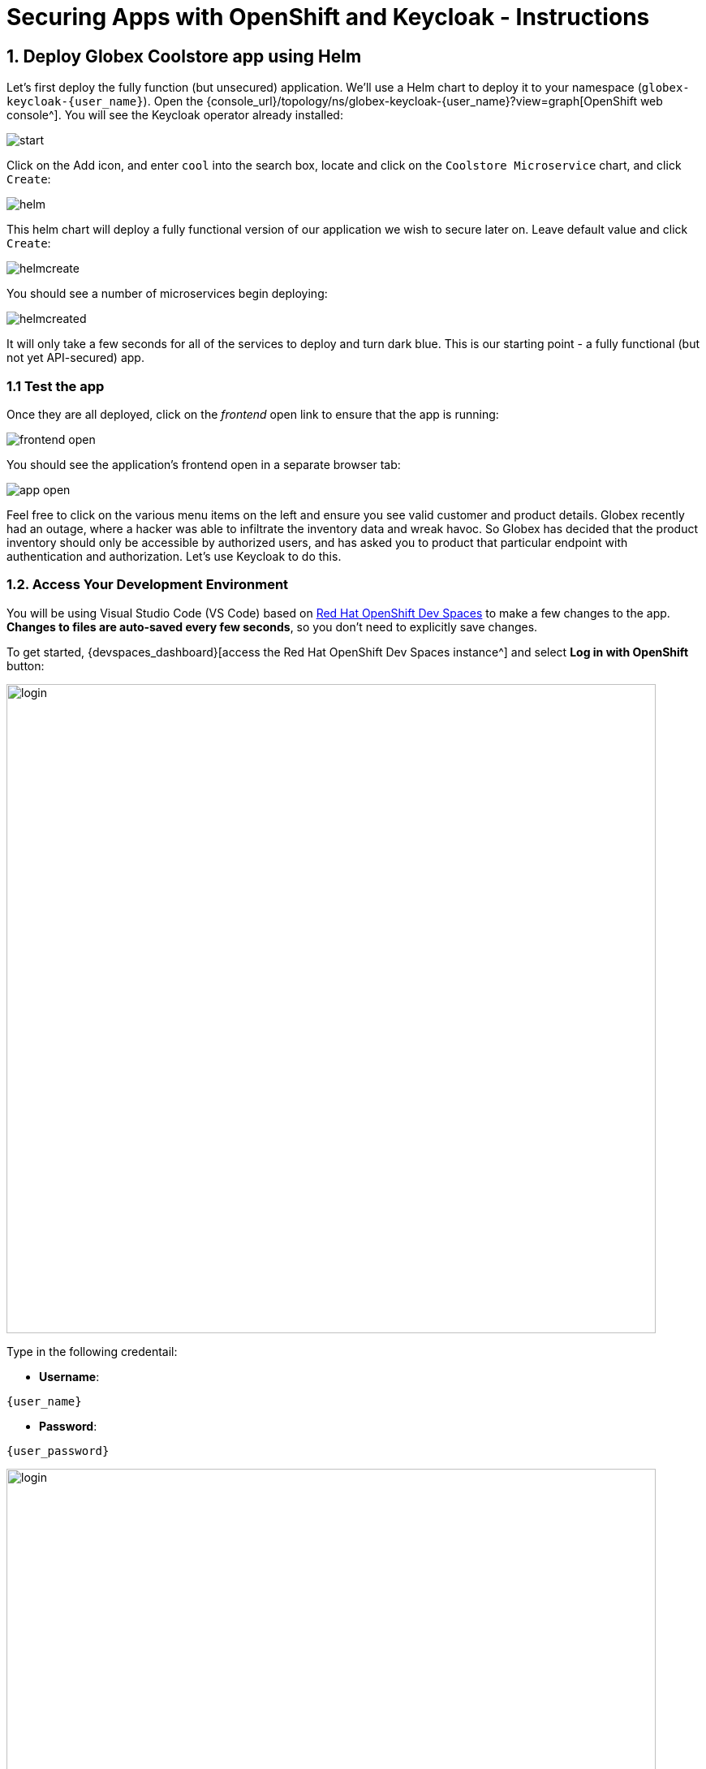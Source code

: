 = Securing Apps with OpenShift and Keycloak - Instructions
:imagesdir: ../assets/images/

++++
<!-- Google tag (gtag.js) -->
<script async src="https://www.googletagmanager.com/gtag/js?id=G-JDW1SZKHTQ"></script>
<script>
  window.dataLayer = window.dataLayer || [];
  function gtag(){dataLayer.push(arguments);}
  gtag('js', new Date());

  gtag('config', 'G-JDW1SZKHTQ');
</script>
<style>
  .nav-container, .pagination, .toolbar {
    display: none !important;
  }
  .doc {
    max-width: 70rem !important;
  }
</style>
++++

== 1. Deploy Globex Coolstore app using Helm

Let's first deploy the fully function (but unsecured) application. We'll use a Helm chart to deploy it to your namespace (`globex-keycloak-{user_name}`). Open the {console_url}/topology/ns/globex-keycloak-{user_name}?view=graph[OpenShift web console^]. You will see the Keycloak operator already installed:

image::keycloak/start.png[]

Click on the Add icon, and enter `cool` into the search box, locate and click on the `Coolstore Microservice` chart, and click `Create`:

image::keycloak/helm.png[]

This helm chart will deploy a fully functional version of our application we wish to secure later on. Leave default value and click `Create`:

image::keycloak/helmcreate.png[]

You should see a number of microservices begin deploying:

image::keycloak/helmcreated.png[]

It will only take a few seconds for all of the services to deploy and turn dark blue. This is our starting point - a fully functional (but not yet API-secured) app.

=== 1.1 Test the app

Once they are all deployed, click on the _frontend_ open link to ensure that the app is running:

image::keycloak/frontend-open.png[]

You should see the application's frontend open in a separate browser tab:

image::keycloak/app-open.png[]

Feel free to click on the various menu items on the left and ensure you see valid customer and product details. Globex recently had an outage, where a hacker was able to infiltrate the inventory data and wreak havoc. So Globex has decided that the product inventory should only be accessible by authorized users, and has asked you to product that particular endpoint with authentication and authorization. Let's use Keycloak to do this.

=== 1.2. Access Your Development Environment

You will be using Visual Studio Code (VS Code) based on https://developers.redhat.com/products/openshift-dev-spaces/overview[Red Hat OpenShift Dev Spaces^] to make a few changes to the app. **Changes to files are auto-saved every few seconds**, so you don't need to explicitly save changes.

To get started, {devspaces_dashboard}[access the Red Hat OpenShift Dev Spaces instance^] and select *Log in with OpenShift* button:

image::eap/login_with_openshift.png[login,800]

Type in the following credentail:

* *Username*:

[.console-input]
[source,yaml,subs="attributes"]
----
{user_name}
----

* *Password*:

[.console-input]
[source,yaml,subs="attributes"]
----
{user_password}
----

image::eap/che-login.png[login,800]

[NOTE]
====
In case you see the *Authorize Access* page as below, select *Allow selected permissions* button.

image::eap/auth-access.png[auth-access, 800]
====

Once you log in, you’ll be placed on the *Create Workspace* dashboard. Copy the following `Git Repo URL` and select `Create & Open`.

[NOTE]
====
In case you see existing workspace, delete the workspace first.

image::eap/ds-delete.png[ds, 800]
====

* *Git Repo URL*:

[.console-input]
[source,bash]
----
https://github.com/rh-mad-workshop/coolstore-microservice.git
----

image::keycloak/create-ws.png[ds, 800]

A new window or tab in your web browser will open automatically to showcase the progess about *Starting workspace coolstore-microservice*. It takes about *60* seconds to finish the process.

image::keycloak/init-ws.png[ds, 800]

After a few seconds, you’ll be placed in the workspace.

image::keycloak/new-ws.png[ds, 800]

[NOTE]
====
In case you see existing workspace, check on `Trust the authors of all files in the parent folder 'projects'`. Then, select `Yes, I trust the authors`.

image::eap/ds-trust-popup.png[ds, 800]
====

You'll use all of these during the course of this workshop, so keep this browser tab open throughout. **If things get weird, you can simply reload the browser tab to refresh the view.**

== 2. Deploy Keycloak instance

You can install Keycloak in many ways, including just downloading and extracting a zip file, downloading the source and building it, or manually constructing a container and deploying it. Kubernetes Operators make both the installation and management of Keycloak (and many other software packages) much easier, and we have installed the Keycloak operator for you to use.

=== 2.1 Deploy Keycloak Database

Keycloak needs a database to store its data. We'll use Postgres. Back on the {console_url}/topology/ns/globex-keycloak-{user_name}?view=graph[OpenShift web console^], click the Add icon once again, type `postgres ephemeral` into the search box, locate the `Postgres (Ephemeral)` template, click on it, and click *Instantiate Template*:

image::keycloak/postgres-create.png[]

On the next screen, override the following values (leaving the rest as their defaults):

* *Database Service Name*: `keycloak-postgresql`
* *PostgreSQL Database Name*: `keycloak`

Leave the rest as-is, including the username and password, which will be auto-generated for you and you'll refer to them later. Finally, click *Create*:

image::keycloak/postgres-create2.png[]

You should see a postgres database begin spinning up:

image::keycloak/postgres-create3.png[]

=== 2.2 Create self-signed certificate

In the DevSpaces window, Open a Terminal window.

image::eap/new-terminal.png[new-terminal, 500]

In the terminal, make sure you are logged in as your user by running this command:

[.console-input]
[source,bash,subs="+attributes,macros+"]
----
oc whoami
----

You should see your username `{user_name}`.

Now, switch to the new project that was created for you:

[.console-input]
[source,bash,subs="+attributes,macros+"]
----
oc project globex-keycloak-{user_name}
----

Keycloak needs a certificate pair to use for TLS communication. We will use OpenSSL to generate the key pair. Run this command to create it and then create an OpenShift _Secret_ that holds the resulting key pair:

[.console-input]
[source,bash,subs="+attributes,macros+"]
----
openssl req -subj '/CN={openshift_subdomain}/O=Test Keycloak./C=US' -newkey rsa:2048 -nodes -keyout key.pem -x509 -days 365 -out certificate.pem && \
oc -n globex-keycloak-{user_name} create secret tls keycloak-cert-secret --cert certificate.pem --key key.pem
----
This secret will be used in the next step.

=== 2.3 Create Keycloak instance

By creating an instance of a `Keycloak` object, the Keycloak operator will process it and instantiate a new Keycloak server. In the OpenShift web console, click the `Add` icon, type `keycloak` into the search box, click on the "Keycloak" item, and click Create:

image::keycloak/keycloak-create1.png[]

On the next screen, make sure you're in the _YAML view_, and replace the YAML with the following definition:

[.console-input]
[source,yaml,subs="+attributes,macros+"]
----
apiVersion: k8s.keycloak.org/v2alpha1
kind: Keycloak
metadata:
  name: keycloak
spec:
  instances: 1
  http:
    tlsSecret: keycloak-cert-secret
  hostname:
    hostname: keycloak-globex-keycloak-{user_name}.{openshift_subdomain}
  db:
    vendor: postgres
    host: keycloak-postgresql
    usernameSecret:
      name: keycloak-postgresql
      key: database-user
    passwordSecret:
      name: keycloak-postgresql
      key: database-password
----

This references the certificate+key pair created earlier, as well as our Postgres database credentials, which are stored in a secret. Click *Create*, and you will see your new keycloak server starting up:

image::keycloak/keycloak-create2.png[]

Wait for it to complete (and get a dark blue circle). This should only take a few seconds if everything is working! If it does not after a minute or so, double-check that you entered the right values, and the database secret and certificate secret both exist under the names given.

=== 2.4 Log into Keycloak

When you use the keycloak operator, it will generate an initial administrator username/password in a Secret. Access the secret by clicking on *Secrets*, and find the `keycloak-initial-admin` secret, and click on it:

image::keycloak/keycloak-secrets1.png[]

Finally, click on *Reveal Values* to see the username (which should be `admin`), and the password:

image::keycloak/keycloak-adminsecret.png[]

`admin` is pretty easy to remember, but you'll probably want to copy the password to your clipboard (using the copy-to-clipboard icon at the far right, or CTRL-C (CMD-C on a Mac)) to use in a moment.

Back on the {console_url}/topology/ns/globex-keycloak-{user_name}?view=graph[OpenShift web console^] topology page, click the small "open" icon at the upper right of the Keycloak deployment:

image::keycloak/keycloak-openicon.png[]

You should land on the Keycloak intro screen:

image::keycloak/admin-intro.png[]

Click *Administration Console* to log in with the following:

* *Username or email*: `admin`
* *Password*: The password you retrieved from the {console_url}/k8s/ns/globex-keycloak-{user_name}/secrets/keycloak-initial-admin[secret^] earlier.

image::keycloak/admin-pw.png[]

Once logged in, you should be at the Admin home screen:

image::keycloak/admin-home.png[]

== 3. Import Realm

A Keycloak _realm_ is a space where you manage objects, including users, applications, roles, and groups. A user belongs to and logs into a realm. One Keycloak deployment can define, store, and manage as many realms as there is space for in the database. Keycloak comes with a `master` realm but that's designed to be used for managing Keycloak itself, not for applications.

For authentication purposes, we'll import a new realm called `globex` that has multiple users that we can test our authenticated endpoint code with, as well as a "confidential resource" based on access path, which will enable Keycloak to enforce authorization to this resource without code change.

=== 3.1 Create a KeycloakRealmImport

The Keycloak operator can import realms you supply by creating an instance of a KeycloakRealmImport object in Kubernetes.

We have pre-defined a new realm for this lab, in the `inventory/src/main/resources/globex-realm.yaml` file. The file contains a definition of the realm, which you can see by opening the file in DevSpaces:

image::keycloak/realm-file.png[]

Run the following command to create this object and cause the Keycloak operator to import the realm via a `Job`:

[.console-input]
[source,bash,subs="+attributes,macros+"]
----
oc apply -n globex-keycloak-{user_name} -f $PROJECT_SOURCE/inventory/src/main/resources/globex-realm.yaml
----

You will see a new `Job` created, wait for it to complete (for the circle to turn green) and for the Keycloak pod to automatically restart:

image::keycloak/realm-job.png[]

=== 3.2 Explore Realm

Go back to the https://keycloak-globex-keycloak-{user_name}.{openshift_subdomain}/[Keycloak administration console] and login as `admin` user (using the password from the {console_url}/k8s/ns/globex-keycloak-{user_name}/secrets/keycloak-initial-admin[Secret^] as before). You should now see a new realm in the Realm dropdown. Select the `globex` realm by clicking on it.

Within the new realm, click on `Users` to see the pre-created users `admin`, `alice`, and `jdoe`:

image::keycloak/new-users.png[]

* `alice` is an ordinary user (will have the `user` role) whose password is `alice`
* `admin` is an Administrator (has the `admin` and `user` role) and their password is `admin`
* `jdoe` is an ordinary user (has the `user` role) but has also been granted access to `confidential` resources in Keycloak, and their password is `jdoe`

We have also created a _Client_ within the realm that will be used by our backend inventory service called `backend-service`. This enables the service itself to authenticate with Keycloak to retrieve realm data.  Click on **Clients** to see this client.

image::keycloak/new-client.png[]

Click on **Realm Roles** to see the roles our users are grouped into, `admin`, `confidential`, and `user` (and a few others). For example, clicking on `Admin` > `Users in role` you can see only Alex Admin is in this role. In the `user` role, we have all of our fake users.

We have also defined a `Confidential` resource mapping that allows us to use Keycloak's fine-grained authorization policies to restrict access to certain endpoints without having to change our application code. We'll explore this later!

=== 3.3 Create Secured Resources

There are multiple ways to protect a given API. One way, in Java, is to add `@RolesAllowed` annotations to RESTful resource paths that should only all certain roles to access. In this way, applications can request a list of which roles a given user is in, and only allow access to an API if the user is in the right role. This decision is made on the application side.

Keycloak's _Authorization Services_ provides fine-grained authorization policies that decouples the authorization policy from your code, allowing Keycloak to protect access, so when your policies change, your code doesn't have to.

We will use both ways (`@RolesAllowed` as well as Keycloak Authorization as described above).

== 4. Add secured endpoints using `@RolesAllowed`

[NOTE]
====
In this exercise we are **short-circuiting typical web authentication flows** to illustrate the ease of protecting APIs. In a typical web authentication, users are redirected (via their browser) to a login page, after which a negotiation is performed to retrieve _access tokens_ used on behalf of the user to access protected resources. Here we will be doing this manually with `curl` and directly testing the backend service's authorization and authentication capabilities.
====

Our **inventory service** is built on Quarkus, so we'll need to add a Quarkus extension to our app to enable securing endpoints. In the Terminal window, use this command to add the extension for this, which comes as part of https://github.com/eclipse/microprofile-jwt-auth/[Microprofile JSON Web Token (JWT)^]. We'll also add the OpenShift extension allowing us easy deploys to OpenShift:

[source,sh,role="copypaste"]
----
mvn -f $PROJECT_SOURCE/inventory quarkus:add-extension -Dextensions="smallrye-jwt,openshift"
----

You should see:

[source,console]
----
[INFO] [SUCCESS] ✅  Extension io.quarkus:quarkus-smallrye-jwt has been installed
[INFO] [SUCCESS] ✅  Extension io.quarkus:quarkus-openshift has been installed
----

This will add the necessary entries in your `pom.xml` to bring in JWT and OpenShift support.


Next, we'll add the necessary configurations to our application to enable it to locate and authenticate with our Keycloak instance. Open `inventory/src/main/resources/application.properties` which contains application configuration values. Add the following values to the end of the file:

[source,properties,role="copypaste"]
----
mp.jwt.verify.publickey.location=https://keycloak-globex-keycloak-{user_name}.{openshift_subdomain}/realms/globex/protocol/openid-connect/certs<1>
mp.jwt.verify.issuer=https://keycloak-globex-keycloak-{user_name}.{openshift_subdomain}/realms/globex<2>
----
<1> Sets public key location for JWT authentication. Keycloak exports this for you at the URL.
<2> Issuer URL. This must match the incoming JWT `iss` _claims_ or else authentication fails.

=== 4.1 Add endpoints

== Create protected endpoints

We'll create 2 protected endpoints. Create a new class file `SecuredResource.java` in the `com.redhat.coolstore.inventory.controller` package (in the `inventory/src/main/java/com/redhat/coolstore/inventory/controller` directory) with the following code:

[source,java,role="copypaste"]
----
package com.redhat.coolstore.inventory.controller;

import java.security.Principal;
import java.util.Optional;

import jakarta.annotation.security.RolesAllowed;
import jakarta.enterprise.context.RequestScoped;
import jakarta.inject.Inject;
import jakarta.json.JsonString;
import jakarta.ws.rs.GET;
import jakarta.ws.rs.Path;
import jakarta.ws.rs.Produces;
import jakarta.ws.rs.core.Context;
import jakarta.ws.rs.core.MediaType;
import jakarta.ws.rs.core.SecurityContext;

import org.eclipse.microprofile.jwt.Claim;
import org.eclipse.microprofile.jwt.Claims;
import org.eclipse.microprofile.jwt.JsonWebToken;

@Path("/secured")
@RequestScoped // <1>
public class SecuredResource {

    @Inject
    JsonWebToken jwt;  // <2>

    @Inject
    @Claim(standard = Claims.iss)
    Optional<JsonString> issuer; // <3>

    @GET
    @Path("/me")
    @RolesAllowed("user")
    @Produces(MediaType.TEXT_PLAIN)
    public String me(@Context SecurityContext ctx) {  // <4>
        Principal caller = ctx.getUserPrincipal();
        String name = caller == null ? "anonymous" : caller.getName();
        boolean hasJWT = jwt != null;
        return String.format("hello %s, isSecure: %s, authScheme: %s, hasJWT: %s\n", name, ctx.isSecure(), ctx.getAuthenticationScheme(), hasJWT);
    }

    @GET
    @Path("/me/admin")
    @RolesAllowed("admin")
    @Produces(MediaType.TEXT_PLAIN)
    public String meJwt(@Context SecurityContext ctx) {   // <5>
        Principal caller = ctx.getUserPrincipal();
        String name = caller == null ? "anonymous" : caller.getName();
        boolean hasJWT = jwt != null;

        final StringBuilder helloReply = new StringBuilder(String.format("hello %s, isSecure: %s, authScheme: %s, hasJWT: %s\n", name, ctx.isSecure(), ctx.getAuthenticationScheme(), hasJWT));
        if (hasJWT && (jwt.getClaimNames() != null)) {
            helloReply.append("Injected issuer: [" + issuer.get() + "]\n"); // <5>
            jwt.getClaimNames().forEach(n -> {
                helloReply.append("\nClaim Name: [" + n + "] Claim Value: [" + jwt.getClaim(n) + "]");
            });
        }
        return helloReply.toString();
    }
}
----
<1> Adds a `@RequestScoped` as Quarkus uses a default scoping of `ApplicationScoped` and this will produce undesirable behavior since JWT claims are naturally request scoped.
<2> `JsonWebToken` provides access to the claims associated with the incoming authenticated JWT token.
<3> When using JWT Authentication, claims encoded in tokens can be `@Inject` ed into your class for convenient access.
<4> The `/me` and `/me/admin` endpoints demonstrate how to access the security context for Quarkus apps secured with JWT. Here we are using a `@RolesAllowed` annotation to make sure that only users granted a specific role can access the endpoint.
<5> Use of injected JWT Claim to print the all the claims

=== 4.1 Redeploy to OpenShift

First, add the following properties to your `inventory/src/main/resources/application.properties` file to configure the OpenShift extension:

[source,properties,role="copypaste"]
----
%prod.quarkus.kubernetes-client.trust-certs=true
%prod.quarkus.kubernetes.deploy=true
%prod.quarkus.kubernetes.deployment-target=openshift
%prod.quarkus.openshift.route.expose=true
quarkus.openshift.ports."http".host-port=8080
----

Let's re-build and re-deploy the application on top of the old (unsecured) inventory service. Run this command, which will cause the OpenShift plugin to re-deploy:

[source,sh,role="copypaste"]
----
oc project globex-keycloak-{user_name} && \
mvn clean package -DskipTests
----

You should see `BUILD SUCCESS`. The new application will begin deploying. Wait for it to complete (dark blue circle for the `inventory` service on the OpenShift web console).

== 5. Test different user access scenarios

The first thing to do to test any endpoint is obtain an access token from your authentication server in order to access the application resources. We've pre-created a few users in Keycloak for you to use:

* `alice` is an ordinary user (will have the `user` role) whose password is `alice`
* `admin` is an Administrator (has the `admin` and `user` role) and their password is `admin`
* `jdoe` is an ordinary user (has the `user` role) but has also been granted access to `confidential` endpoints in Keycloak, and their password is `jdoe`

Try to access the endpoint as an anonymous unauthenticated user:

[source,sh,role="copypaste"]
----
curl -i http://$(oc get route inventory -o=go-template --template={% raw %}'{{ .spec.host }}'{% endraw %})/secured/me
----

It should fail with:

[source,none]
----
HTTP/1.1 401 Unauthorized
www-authenticate: Bearer {token}
Content-Length: 0
Set-Cookie: 2a1b392100b8b2cb3705c68f4ecbaf66=1b3560b80b9fad566e105aff1f31f880; path=/; HttpOnly
----

Let's try with an authenticated user next.

=== Test Alice

Get a token for user `alice` with this command:

[source,sh,role="copypaste"]
----
export ALICE_TOKEN=$(\
    curl -s -X POST https://keycloak-globex-keycloak-{user_name}.{openshift_subdomain}/realms/globex/protocol/openid-connect/token \
    --user backend-service:secret \
    -H 'content-type: application/x-www-form-urlencoded' \
    -d 'username=alice&password=alice&grant_type=password' | jq --raw-output '.access_token' \
 ) && echo $ALICE_TOKEN
----
This issues a `curl` command to Keycloak (using `backend-service` credentials which is a special user that is allowed acess to the Keycloak REST API), and fetches a token for Alice using their credentials.

Try out the JWT-secured API as Alice:

[source,sh,role="copypaste"]
----
curl -i http://$(oc get route inventory -o=go-template --template={% raw %}'{{ .spec.host }}'{% endraw %})/secured/me \
  -H "Authorization: Bearer $ALICE_TOKEN"
----

You should see:

[source,none]
----
HTTP/1.1 200 OK
Content-Length: 63
Content-Type: text/plain;charset=UTF-8
Set-Cookie: 2a1b392100b8b2cb3705c68f4ecbaf66=1b3560b80b9fad566e105aff1f31f880; path=/; HttpOnly
Cache-control: private

hello alice, isSecure: false, authScheme: Bearer, hasJWT: true
----

Now try to access the `/me/admin` endpoint as `alice`:

[source,sh,role="copypaste"]
----
curl -i http://$(oc get route inventory -o=go-template --template={% raw %}'{{ .spec.host }}'{% endraw %})/secured/me/admin \
  -H "Authorization: Bearer $ALICE_TOKEN"
----

You'll get:

[source,none]
----
HTTP/1.1 403 Forbidden
Content-Length: 9
Content-Type: text/plain;charset=UTF-8
Set-Cookie: 2a1b392100b8b2cb3705c68f4ecbaf66=1b3560b80b9fad566e105aff1f31f880; path=/; HttpOnly

Forbidden
----

Alice is not an admin. Let's try with admin!

[WARNING]
====
Access Tokens have a defined lifespan that's typically short (e.g. 5 minutes), so if you wait too long, the token will expire and you'll get denied access. In this case, just re-fetch a new token using the same `curl` command used the first time. Full-fledged applications can take advantage of things like https://oauth.net/2/grant-types/refresh-token/[_Refresh Tokens_^] to do this automatically to ensure a good user experience even for slow users.
====

=== Test Admin

Obtain an Admin token:

[source,sh,role="copypaste"]
----
export ADMIN_TOKEN=$(\
    curl -s -X POST https://keycloak-globex-keycloak-{user_name}.{openshift_subdomain}/realms/globex/protocol/openid-connect/token \
    --user backend-service:secret \
    -H 'content-type: application/x-www-form-urlencoded' \
    -d 'username=admin&password=admin&grant_type=password' | jq --raw-output '.access_token' \
 ) && echo $ADMIN_TOKEN
----

And try again with your new token:

[source,sh,role="copypaste"]
----
curl -i http://$(oc get route inventory -o=go-template --template={% raw %}'{{ .spec.host }}'{% endraw %})/secured/me/admin \
  -H "Authorization: Bearer $ADMIN_TOKEN"
----

You should see:

[source,none]
----
HTTP/1.1 200 OK
Content-Length: 2256
Content-Type: text/plain;charset=UTF-8
Set-Cookie: 2a1b392100b8b2cb3705c68f4ecbaf66=1b3560b80b9fad566e105aff1f31f880; path=/; HttpOnly
Cache-control: private

hello admin, isSecure: false, authScheme: Bearer, hasJWT: true
Injected issuer: ["https://keycloak-globex-keycloak-{user_name}.{openshift_subdomain}/realms/quarkus"]

Claim Name: [sub] Claim Value: [af134cab-f41c-4675-b141-205f975db679]
Claim Name: [groups] Claim Value: [[admin, user]]
Claim Name: [typ] Claim Value: [Bearer]
Claim Name: [preferred_username] Claim Value: [admin]
... <more claims>
----

Success! We dump all of the claims from the JWT token for inspection.

=== Using Keycloak fine-grained Authentication

Frequently, resource servers only perform authorization decisions based on role-based access control (RBAC), where the roles granted to the user trying to access protected resources are checked against the roles mapped to these same resources. While roles are very useful and used by applications, they also have a few limitations:

* Resources and roles are tightly coupled and changes to roles (such as adding, removing, or changing an access context) can impact multiple resources
* Changes to your security requirements can imply deep changes to application code to reflect these changes
* Depending on your application size, role management might become difficult and error-prone

Keycloak's _Authorization Services_ provides fine-grained authorization policies that decouples the authorization policy from your code, so when your policies change, your code doesn't have to. In this exercise we'll use Keycloak's Authorization Services to protect our Quarkus APIs.

== Enable Quarkus Keycloak and OpenID Connect Extensions

First, you'll need to enable the Keycloak extension by running this command in a Terminal:

[source,sh,role="copypaste"]
----
mvn -f $PROJECT_SOURCE/inventory quarkus:add-extension -Dextensions="oidc, keycloak-authorization"
----

You should see:

[source,console]
----
[INFO] [SUCCESS] ✅  Extension io.quarkus:quarkus-oidc has been installed
[INFO] [SUCCESS] ✅  Extension io.quarkus:quarkus-keycloak-authorization has been installed
----

== Disable MicroProfile JWT Extension

Since we will use Keycloak authentication rather than JWT, we'll need to disable the JWT extension. To remove the extension, run this command in a Terminal:

[source,sh,role="copypaste"]
----
mvn -f $PROJECT_SOURCE/inventory quarkus:remove-extension -Dextensions="smallrye-jwt"
----

You should see:

[source,console]
----
[INFO] [SUCCESS] ✅  Extension io.quarkus:quarkus-smallrye-jwt has been uninstalled
----

=== Configuring Keycloak

Next, add these to your `application.properties` for Keycloak:

[source,none,role="copypaste"]
----
# OIDC config
quarkus.oidc.auth-server-url=https://keycloak-globex-keycloak-{user_name}.{openshift_subdomain}/realms/globex
quarkus.oidc.client-id=backend-service
quarkus.oidc.credentials.secret=secret
quarkus.http.cors=true

# Enable Policy Enforcement
quarkus.keycloak.policy-enforcer.enable=true
quarkus.keycloak.policy-enforcer.paths.ready.name=Readiness
quarkus.keycloak.policy-enforcer.paths.ready.path=/q/health/ready
quarkus.keycloak.policy-enforcer.paths.ready.enforcement-mode=DISABLED
quarkus.keycloak.policy-enforcer.paths.live.name=Liveness
quarkus.keycloak.policy-enforcer.paths.live.path=/q/health/live
quarkus.keycloak.policy-enforcer.paths.live.enforcement-mode=DISABLED
----

This configures the extension with the necessary configuration ( https://www.keycloak.org/docs/latest/securing_apps/index.html#_java_adapter_config[read more^] about what these do).

[NOTE]
====
We explicitly disable authorization checks for the `/health/*` endpoints so that the container platform can access them. To support secured health checks, https://kubernetes.io/docs/tasks/configure-pod-container/configure-liveness-readiness-probes/[different health check mechanisms] like TCP or `exec` methods can be used.
====

=== Create Keycloak endpoints

Create a new class file called `AuthorizedResource.java` in the `com.redhat.coolstore.inventory.controller` package (in the `inventory/src/main/java/com/redhat/coolstore/inventory/controller` directory) with the following code:

[source,java,role=copypaste]
----
package com.redhat.coolstore.inventory.controller;

import jakarta.inject.Inject;
import jakarta.ws.rs.GET;
import jakarta.ws.rs.Path;
import jakarta.ws.rs.Produces;
import jakarta.ws.rs.core.MediaType;

import io.quarkus.security.identity.SecurityIdentity;

@Path("/secured") // <1>
public class AuthorizedResource {

    @Inject
    SecurityIdentity identity; // <2>


    @GET
    @Path("/confidential") // <3>
    @Produces(MediaType.TEXT_PLAIN)
    public String confidential() {
        return ("confidential access for: " + identity.getPrincipal().getName() +
          " with attributes:" + identity.getAttributes());
    }
}

----
<1> Note that we do not use any `@RolesAllowed` or any other instrumentation on the endpoint to specify access policy. It looks like an ordinary endpoint. Keycloak (the server) is the one enforcing access here, not Quarkus directly.
<2> The `SecurityIdentity` is a generic object produced by the Keycloak extension that you can use to obtain information about the security principals and attributes embedded in the request.
<3> The path defined here aligns with the definition in the Keycloak server for protecting the `/secured/confidential` endpoint. In this case, only user `jdoe` is authorized.

=== Rebuild and redeploy app

Let's re-build and re-deploy the application once again. Run this command, which will cause the OpenShift plugin to re-deploy:

[source,sh,role="copypaste"]
----
oc project globex-keycloak-{user_name} && \
mvn clean package -DskipTests
----

You should see `BUILD SUCCESS`. The new application will begin deploying. Wait for it to complete (dark blue circle for the `inventory` service on the OpenShift web console).

=== Test confidential

The `/secured/confidential` endpoint is protected with a policy defined in the Keycloak Server. The policy only grants access to the resource if the user is granted with a `confidential` role. The difference here is that the application is delegating the access decision to Keycloak, so no explicit source code instrumentation is required.

[NOTE]
====
Keycloak caches the resource paths that it is protecting, so that every access doesn't cause a roundtrip back to the server to check whether the user is authorized to access the resource. The lifespan of these cached entries can be controlled through https://www.keycloak.org/docs/latest/authorization_services/index.html#_enforcer_filter[Policy Enforcer Configuration^].
====

First make sure even `admin` can't access the endpoint:

Refresh the admin token (it may have expired):

[source,sh,role="copypaste"]
----
export ADMIN_TOKEN=$(\
    curl -s -X POST https://keycloak-globex-keycloak-{user_name}.{openshift_subdomain}/realms/globex/protocol/openid-connect/token \
    --user backend-service:secret \
    -H 'content-type: application/x-www-form-urlencoded' \
    -d 'username=admin&password=admin&grant_type=password' | jq --raw-output '.access_token' \
 ) && echo $ADMIN_TOKEN
----

And then try to access with it:

[source,sh,role="copypaste"]
----
curl -i -X GET \
  http://$(oc get route inventory -o=go-template --template={% raw %}'{{ .spec.host }}'{% endraw %})/secured/confidential \
  -H "Authorization: Bearer $ADMIN_TOKEN"
----

You should see in the returned HTTP headers:

[source,none]
----
HTTP/1.1 403 Forbidden
content-length: 0
set-cookie: xxxxxxxxxxxx; path=/; HttpOnly
----

`Failed` as expected!

To access the confidential endpoint, you should obtain an access token for user `jdoe` (the only user authorized to access this endpoint):

[source,sh,role="copypaste"]
----
export JDOE_TOKEN=$(\
    curl -s -X POST https://keycloak-globex-keycloak-{user_name}.{openshift_subdomain}/realms/globex/protocol/openid-connect/token \
    --user backend-service:secret \
    -H 'content-type: application/x-www-form-urlencoded' \
    -d 'username=jdoe&password=jdoe&grant_type=password' | jq --raw-output '.access_token' \
 ) && echo $JDOE_TOKEN
----

And access the confidential endpoint with your new token:

[source,sh,role="copypaste"]
----
curl -i -X GET \
  http://$(oc get route inventory -o=go-template --template={% raw %}'{{ .spec.host }}'{% endraw %})/secured/confidential \
  -H "Authorization: Bearer $JDOE_TOKEN"
----

You should see:

[source,none]
----
HTTP/1.1 200 OK
content-length: 503
content-type: text/plain;charset=UTF-8
set-cookie: 2a1b392100b8b2cb3705c68f4ecbaf66=1bc7e0de32a148dfdf0fc11eff5c9e2c; path=/; HttpOnly

confidential access for: jdoe with attributes:{configuration-metadata=io.quarkus.oidc.OidcConfigurationMetadata@1e3c7d7f, io.quarkus.security.identity.AuthenticationRequestContext=io.quarkus.security.runtime.QuarkusIdentityProviderManagerImpl$1@2bc2d50d, permissions=[Permission {id=99856673-24fa-431b-9e26-93e2113f69db
----

Success! Even though our code did not explicitly protect the `/secured/confidential` endpoint, we can protect arbitrary URLs in Quarkus apps when using Keycloak.

=== Congratulations!

This exercise demonstrated how your applications can use Keycloak to protect APIs in your applications. Here we used bearer tokens to authenticate users, `@RolesAllowed` to specify in the app how to restrict access, and Keycloak's fine-grained permissions to product APIs from Keycloak itself.

More information about Red Hat build of Keycloak is available in its https://access.redhat.com/documentation/en-us/red_hat_build_of_keycloak[Red Hat build of Keycloak documentation^]

Please close all but the Workshop Deployer browser tab to avoid proliferation of browser tabs which can make working on other modules difficult.

Go back to the `Workshop Deployer` browser tab to choose your next module!